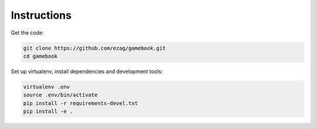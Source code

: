 Instructions
============

Get the code:

.. code-block:: bash

    git clone https://github.com/ezag/gamebook.git
    cd gamebook

Set up virtualenv, install dependencies and development tools:

.. code-block:: bash

    virtualenv .env
    source .env/bin/activate
    pip install -r requirements-devel.txt
    pip install -e .
